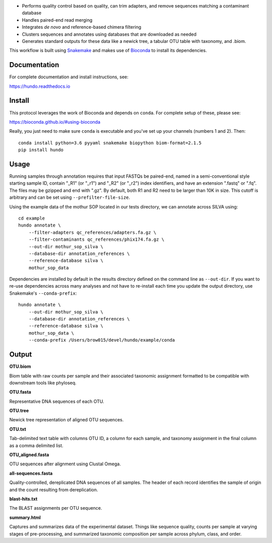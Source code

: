 |DOI| |Documentation Status| |bioconda-badge|

-  Performs quality control based on quality, can trim adapters, and
   remove sequences matching a contaminant database
-  Handles paired-end read merging
-  Integrates *de novo* and reference-based chimera filtering
-  Clusters sequences and annotates using databases that are downloaded
   as needed
-  Generates standard outputs for these data like a newick tree, a
   tabular OTU table with taxonomy, and .biom.

This workflow is built using
`Snakemake <https://snakemake.readthedocs.io/en/stable/>`__ and makes
use of `Bioconda <https://bioconda.github.io/>`__ to install its
dependencies.

Documentation
=============

For complete documentation and install instructions, see:

https://hundo.readthedocs.io

Install
=======

This protocol leverages the work of Bioconda and depends on ``conda``.
For complete setup of these, please see:

https://bioconda.github.io/#using-bioconda

Really, you just need to make sure ``conda`` is executable and you've
set up your channels (numbers 1 and 2). Then:

::

    conda install python=3.6 pyyaml snakemake biopython biom-format=2.1.5
    pip install hundo

Usage
=====

Running samples through annotation requires that input FASTQs be
paired-end, named in a semi-conventional style starting sample ID,
contain "\_R1" (or "\_r1") and "\_R2" (or "\_r2") index identifiers, and
have an extension ".fastq" or ".fq". The files may be gzipped and end
with ".gz". By default, both R1 and R2 need to be larger than 10K in
size. This cutoff is arbitrary and can be set using
``--prefilter-file-size``.

Using the example data of the mothur SOP located in our tests directory,
we can annotate across SILVA using:

::

    cd example
    hundo annotate \
        --filter-adapters qc_references/adapters.fa.gz \
        --filter-contaminants qc_references/phix174.fa.gz \
        --out-dir mothur_sop_silva \
        --database-dir annotation_references \
        --reference-database silva \
        mothur_sop_data

Dependencies are installed by default in the results directory defined
on the command line as ``--out-dir``. If you want to re-use dependencies
across many analyses and not have to re-install each time you update the
output directory, use Snakemake's ``--conda-prefix``:

::

    hundo annotate \
        --out-dir mothur_sop_silva \
        --database-dir annotation_references \
        --reference-database silva \
        mothur_sop_data \
        --conda-prefix /Users/brow015/devel/hundo/example/conda

Output
======

**OTU.biom**

Biom table with raw counts per sample and their associated taxonomic
assignment formatted to be compatible with downstream tools like
phyloseq.

**OTU.fasta**

Representative DNA sequences of each OTU.

**OTU.tree**

Newick tree representation of aligned OTU sequences.

**OTU.txt**

Tab-delimited text table with columns OTU ID, a column for each sample,
and taxonomy assignment in the final column as a comma delimited list.

**OTU\_aligned.fasta**

OTU sequences after alignment using Clustal Omega.

**all-sequences.fasta**

Quality-controlled, dereplicated DNA sequences of all samples. The
header of each record identifies the sample of origin and the count
resulting from dereplication.

**blast-hits.txt**

The BLAST assignments per OTU sequence.

**summary.html**

Captures and summarizes data of the experimental dataset. Things like
sequence quality, counts per sample at varying stages of pre-processing, and
summarized taxonomic composition per sample across phylum, class, and
order.

.. |DOI| image:: https://zenodo.org/badge/83449413.svg
   :target: https://zenodo.org/badge/latestdoi/83449413
.. |Documentation Status| image:: https://readthedocs.org/projects/hundo/badge/?version=latest
   :target: http://hundo.readthedocs.io/en/latest/?badge=latest
.. |bioconda-badge| image:: https://img.shields.io/badge/install%20with-bioconda-brightgreen.svg?style=flat-square
   :target: http://bioconda.github.io

